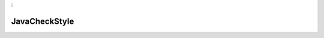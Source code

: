 

.. _package_JavaCheckStyle:

JavaCheckStyle
================================================================================
